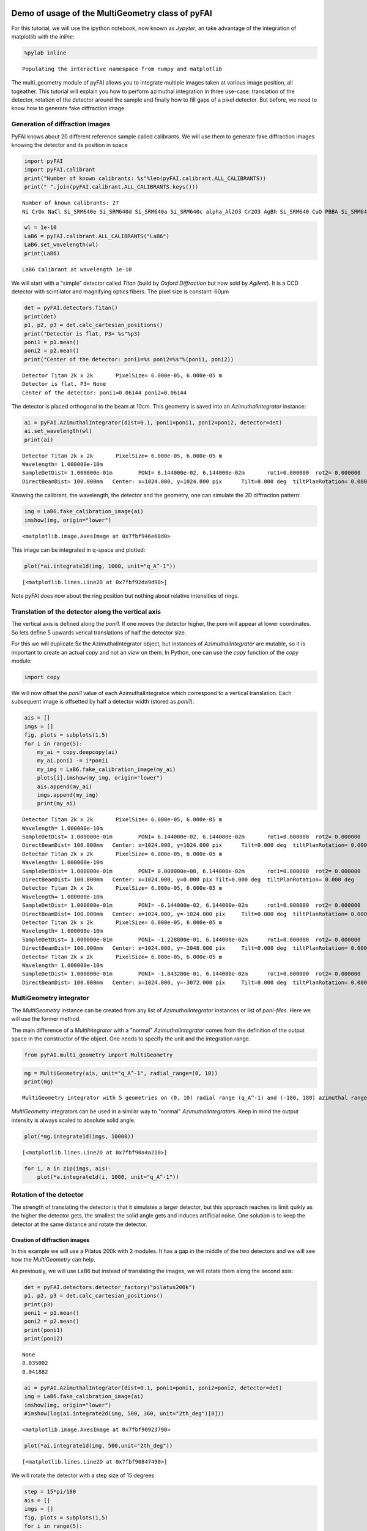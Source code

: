 
Demo of usage of the MultiGeometry class of pyFAI
=================================================

For this tutorial, we will use the ipython notebook, now known as
*Jypyter*, an take advantage of the integration of matplotlib with the
*inline*:

.. code:: python

    %pylab inline

.. parsed-literal::

    Populating the interactive namespace from numpy and matplotlib


The multi\_geometry module of pyFAI allows you to integrate multiple
images taken at various image position, all togeather. This tutorial
will explain you how to perform azimuthal integration in three use-case:
translation of the detector, rotation of the detector around the sample
and finally how to fill gaps of a pixel detector. But before, we need to
know how to generate fake diffraction image.

Generation of diffraction images
--------------------------------

PyFAI knows about 20 different reference sample called calibrants. We
will use them to generate fake diffraction images knowing the detector
and its position in space

.. code:: python

    import pyFAI
    import pyFAI.calibrant
    print("Number of known calibrants: %s"%len(pyFAI.calibrant.ALL_CALIBRANTS))
    print(" ".join(pyFAI.calibrant.ALL_CALIBRANTS.keys()))

.. parsed-literal::

    Number of known calibrants: 27
    Ni CrOx NaCl Si_SRM640e Si_SRM640d Si_SRM640a Si_SRM640c alpha_Al2O3 Cr2O3 AgBh Si_SRM640 CuO PBBA Si_SRM640b quartz C14H30O cristobaltite Si LaB6 CeO2 LaB6_SRM660a LaB6_SRM660b LaB6_SRM660c TiO2 ZnO Al Au


.. code:: python

    wl = 1e-10
    LaB6 = pyFAI.calibrant.ALL_CALIBRANTS("LaB6")
    LaB6.set_wavelength(wl)
    print(LaB6)

.. parsed-literal::

    LaB6 Calibrant at wavelength 1e-10


We will start with a "simple" detector called *Titan* (build by *Oxford
Diffraction* but now sold by *Agilent*). It is a CCD detector with
scintilator and magnifying optics fibers. The pixel size is constant:
60µm

.. code:: python

    det = pyFAI.detectors.Titan()
    print(det)
    p1, p2, p3 = det.calc_cartesian_positions()
    print("Detector is flat, P3= %s"%p3)
    poni1 = p1.mean()
    poni2 = p2.mean()
    print("Center of the detector: poni1=%s poni2=%s"%(poni1, poni2))

.. parsed-literal::

    Detector Titan 2k x 2k	 PixelSize= 6.000e-05, 6.000e-05 m
    Detector is flat, P3= None
    Center of the detector: poni1=0.06144 poni2=0.06144


The detector is placed orthogonal to the beam at 10cm. This geometry is
saved into an *AzimuthalIntegrator* instance:

.. code:: python

    ai = pyFAI.AzimuthalIntegrator(dist=0.1, poni1=poni1, poni2=poni2, detector=det)
    ai.set_wavelength(wl)
    print(ai)

.. parsed-literal::

    Detector Titan 2k x 2k	 PixelSize= 6.000e-05, 6.000e-05 m
    Wavelength= 1.000000e-10m
    SampleDetDist= 1.000000e-01m	PONI= 6.144000e-02, 6.144000e-02m	rot1=0.000000  rot2= 0.000000  rot3= 0.000000 rad
    DirectBeamDist= 100.000mm	Center: x=1024.000, y=1024.000 pix	Tilt=0.000 deg  tiltPlanRotation= 0.000 deg


Knowing the calibrant, the wavelength, the detector and the geometry,
one can simulate the 2D diffraction pattern:

.. code:: python

    img = LaB6.fake_calibration_image(ai)
    imshow(img, origin="lower")



.. parsed-literal::

    <matplotlib.image.AxesImage at 0x7fbf946e68d0>




.. image:: output_10_1.png


This image can be integrated in q-space and plotted:

.. code:: python

    plot(*ai.integrate1d(img, 1000, unit="q_A^-1"))



.. parsed-literal::

    [<matplotlib.lines.Line2D at 0x7fbf92da9d90>]




.. image:: output_12_1.png


Note pyFAI does now about the ring position but nothing about relative
intensities of rings.

Translation of the detector along the vertical axis
---------------------------------------------------

The vertical axis is defined along the *poni1*. If one moves the
detector higher, the poni will appear at lower coordinates. So lets
define 5 upwards verical translations of half the detector size.

For this we will duplicate 5x the AzimuthalIntegrator object, but
instances of *AzimuthalIntegrator* are mutable, so it is important to
create an actual *copy* and not an *view* on them. In Python, one can
use the *copy* function of the *copy* module:

.. code:: python

    import copy
We will now offset the *poni1* value of each AzimuthalIntegratoe which
correspond to a vertical translation. Each subsequent image is offsetted
by half a detector width (stored as *poni1*).

.. code:: python

    ais = []
    imgs = []
    fig, plots = subplots(1,5)
    for i in range(5):
        my_ai = copy.deepcopy(ai)
        my_ai.poni1 -= i*poni1
        my_img = LaB6.fake_calibration_image(my_ai)
        plots[i].imshow(my_img, origin="lower")
        ais.append(my_ai)
        imgs.append(my_img)
        print(my_ai)
        

.. parsed-literal::

    Detector Titan 2k x 2k	 PixelSize= 6.000e-05, 6.000e-05 m
    Wavelength= 1.000000e-10m
    SampleDetDist= 1.000000e-01m	PONI= 6.144000e-02, 6.144000e-02m	rot1=0.000000  rot2= 0.000000  rot3= 0.000000 rad
    DirectBeamDist= 100.000mm	Center: x=1024.000, y=1024.000 pix	Tilt=0.000 deg  tiltPlanRotation= 0.000 deg
    Detector Titan 2k x 2k	 PixelSize= 6.000e-05, 6.000e-05 m
    Wavelength= 1.000000e-10m
    SampleDetDist= 1.000000e-01m	PONI= 0.000000e+00, 6.144000e-02m	rot1=0.000000  rot2= 0.000000  rot3= 0.000000 rad
    DirectBeamDist= 100.000mm	Center: x=1024.000, y=0.000 pix	Tilt=0.000 deg  tiltPlanRotation= 0.000 deg
    Detector Titan 2k x 2k	 PixelSize= 6.000e-05, 6.000e-05 m
    Wavelength= 1.000000e-10m
    SampleDetDist= 1.000000e-01m	PONI= -6.144000e-02, 6.144000e-02m	rot1=0.000000  rot2= 0.000000  rot3= 0.000000 rad
    DirectBeamDist= 100.000mm	Center: x=1024.000, y=-1024.000 pix	Tilt=0.000 deg  tiltPlanRotation= 0.000 deg
    Detector Titan 2k x 2k	 PixelSize= 6.000e-05, 6.000e-05 m
    Wavelength= 1.000000e-10m
    SampleDetDist= 1.000000e-01m	PONI= -1.228800e-01, 6.144000e-02m	rot1=0.000000  rot2= 0.000000  rot3= 0.000000 rad
    DirectBeamDist= 100.000mm	Center: x=1024.000, y=-2048.000 pix	Tilt=0.000 deg  tiltPlanRotation= 0.000 deg
    Detector Titan 2k x 2k	 PixelSize= 6.000e-05, 6.000e-05 m
    Wavelength= 1.000000e-10m
    SampleDetDist= 1.000000e-01m	PONI= -1.843200e-01, 6.144000e-02m	rot1=0.000000  rot2= 0.000000  rot3= 0.000000 rad
    DirectBeamDist= 100.000mm	Center: x=1024.000, y=-3072.000 pix	Tilt=0.000 deg  tiltPlanRotation= 0.000 deg



.. image:: output_16_1.png


MultiGeometry integrator
------------------------

The *MultiGeometry* instance can be created from any list of
*AzimuthalIntegrator* instances or list of *poni-files*. Here we will
use the former method.

The main difference of a *MultiIntegrator* with a "normal"
*AzimuthalIntegrator* comes from the definition of the output space in
the constructor of the object. One needs to specify the unit and the
integration range.

.. code:: python

    from pyFAI.multi_geometry import MultiGeometry
.. code:: python

    mg = MultiGeometry(ais, unit="q_A^-1", radial_range=(0, 10))
    print(mg)

.. parsed-literal::

    MultiGeometry integrator with 5 geometries on (0, 10) radial range (q_A^-1) and (-180, 180) azimuthal range (deg)


*MultiGeometry* integrators can be used in a similar way to "normal"
*AzimuthalIntegrator*\ s. Keep in mind the output intensity is always
scaled to absolute solid angle.

.. code:: python

    plot(*mg.integrate1d(imgs, 10000))



.. parsed-literal::

    [<matplotlib.lines.Line2D at 0x7fbf90a4a210>]




.. image:: output_21_1.png


.. code:: python

    for i, a in zip(imgs, ais):
        plot(*a.integrate1d(i, 1000, unit="q_A^-1"))


.. image:: output_22_0.png


Rotation of the detector
------------------------

The strength of translating the detector is that it simulates a larger
detector, but this approach reaches its limit quikly as the higher the
detector gets, the smallest the solid angle gets and induces artificial
noise. One solution is to keep the detector at the same distance and
rotate the detector.

Creation of diffraction images
~~~~~~~~~~~~~~~~~~~~~~~~~~~~~~

In this example we will use a Pilatus 200k with 2 modules. It has a gap
in the middle of the two detectors and we will see how the
*MultiGeometry* can help.

As previously, we will use LaB6 but instead of translating the images,
we will rotate them along the second axis:

.. code:: python

    det = pyFAI.detectors.detector_factory("pilatus200k")
    p1, p2, p3 = det.calc_cartesian_positions()
    print(p3)
    poni1 = p1.mean()
    poni2 = p2.mean()
    print(poni1)
    print(poni2)

.. parsed-literal::

    None
    0.035002
    0.041882


.. code:: python

    ai = pyFAI.AzimuthalIntegrator(dist=0.1, poni1=poni1, poni2=poni2, detector=det)
    img = LaB6.fake_calibration_image(ai)
    imshow(img, origin="lower")
    #imshow(log(ai.integrate2d(img, 500, 360, unit="2th_deg")[0]))



.. parsed-literal::

    <matplotlib.image.AxesImage at 0x7fbf90923790>




.. image:: output_25_1.png


.. code:: python

    plot(*ai.integrate1d(img, 500,unit="2th_deg"))



.. parsed-literal::

    [<matplotlib.lines.Line2D at 0x7fbf90847490>]




.. image:: output_26_1.png


We will rotate the detector with a step size of 15 degrees

.. code:: python

    step = 15*pi/180
    ais = []
    imgs = []
    fig, plots = subplots(1,5)
    for i in range(5):
        my_ai = copy.deepcopy(ai)
        my_ai.rot2 -= i*step
        my_img = LaB6.fake_calibration_image(my_ai)
        plots[i].imshow(my_img, origin="lower")
        ais.append(my_ai)
        imgs.append(my_img)
        print(my_ai)


.. parsed-literal::

    Detector Pilatus200k	 PixelSize= 1.720e-04, 1.720e-04 m
    SampleDetDist= 1.000000e-01m	PONI= 3.500200e-02, 4.188200e-02m	rot1=0.000000  rot2= 0.000000  rot3= 0.000000 rad
    DirectBeamDist= 100.000mm	Center: x=243.500, y=203.500 pix	Tilt=0.000 deg  tiltPlanRotation= 0.000 deg
    Detector Pilatus200k	 PixelSize= 1.720e-04, 1.720e-04 m
    SampleDetDist= 1.000000e-01m	PONI= 3.500200e-02, 4.188200e-02m	rot1=0.000000  rot2= -0.261799  rot3= 0.000000 rad
    DirectBeamDist= 103.528mm	Center: x=243.500, y=47.716 pix	Tilt=15.000 deg  tiltPlanRotation= -90.000 deg
    Detector Pilatus200k	 PixelSize= 1.720e-04, 1.720e-04 m
    SampleDetDist= 1.000000e-01m	PONI= 3.500200e-02, 4.188200e-02m	rot1=0.000000  rot2= -0.523599  rot3= 0.000000 rad
    DirectBeamDist= 115.470mm	Center: x=243.500, y=-132.169 pix	Tilt=30.000 deg  tiltPlanRotation= -90.000 deg
    Detector Pilatus200k	 PixelSize= 1.720e-04, 1.720e-04 m
    SampleDetDist= 1.000000e-01m	PONI= 3.500200e-02, 4.188200e-02m	rot1=0.000000  rot2= -0.785398  rot3= 0.000000 rad
    DirectBeamDist= 141.421mm	Center: x=243.500, y=-377.895 pix	Tilt=45.000 deg  tiltPlanRotation= -90.000 deg
    Detector Pilatus200k	 PixelSize= 1.720e-04, 1.720e-04 m
    SampleDetDist= 1.000000e-01m	PONI= 3.500200e-02, 4.188200e-02m	rot1=0.000000  rot2= -1.047198  rot3= 0.000000 rad
    DirectBeamDist= 200.000mm	Center: x=243.500, y=-803.506 pix	Tilt=60.000 deg  tiltPlanRotation= -90.000 deg



.. image:: output_28_1.png


.. code:: python

    for i, a in zip(imgs, ais):
        plot(*a.integrate1d(i, 1000, unit="2th_deg"))


.. image:: output_29_0.png


Creation of the MultiGeometry
~~~~~~~~~~~~~~~~~~~~~~~~~~~~~

This time we will work in 2theta angle using degrees:

.. code:: python

    mg = MultiGeometry(ais, unit="2th_deg", radial_range=(0, 90))
    print(mg)
    plot(*mg.integrate1d(imgs, 10000))

.. parsed-literal::

    MultiGeometry integrator with 5 geometries on (0, 90) radial range (2th_deg) and (-180, 180) azimuthal range (deg)
    area_pixel=1.32053624453 area_sum=2.69418873745, Error= -1.04022324159




.. parsed-literal::

    [<matplotlib.lines.Line2D at 0x7fbf903e2650>]




.. image:: output_31_2.png


.. code:: python

    I,tth, chi = mg.integrate2d(imgs, 1000,360)
    imshow(I, origin="lower",extent=[tth.min(), tth.max(), chi.min(), chi.max()], aspect="auto")
    xlabel("2theta")
    ylabel("chi")



.. parsed-literal::

    <matplotlib.text.Text at 0x7fbf90330350>




.. image:: output_32_1.png


How to fill-up gaps in arrays of pixel detectors during 2D integration
----------------------------------------------------------------------

We will use ImXpad detectors which exhibits large gaps.

.. code:: python

    det = pyFAI.detectors.detector_factory("Xpad_flat")
    p1, p2, p3 = det.calc_cartesian_positions()
    print(p3)
    poni1 = p1.mean()
    poni2 = p2.mean()
    print(poni1)
    print(poni2)

.. parsed-literal::

    None
    0.076457
    0.0377653


.. code:: python

    ai = pyFAI.AzimuthalIntegrator(dist=0.1, poni1=0, poni2=poni2, detector=det)
    img = LaB6.fake_calibration_image(ai)
    imshow(img, origin="lower")



.. parsed-literal::

    <matplotlib.image.AxesImage at 0x7fbf909b8210>




.. image:: output_35_1.png


.. code:: python

    I, tth, chi=ai.integrate2d(img, 500, 360, azimuth_range=(0,180), unit="2th_deg", dummy=-1)
    imshow(sqrt(I),origin="lower",extent=[tth.min(), tth.max(), chi.min(), chi.max()], aspect="auto")
    xlabel("2theta")
    ylabel("chi")

.. parsed-literal::

    -c:2: RuntimeWarning: invalid value encountered in sqrt




.. parsed-literal::

    <matplotlib.text.Text at 0x7fbf90a67850>




.. image:: output_36_2.png


To observe textures, it is mandatory to fill the large empty space. This
can be done by tilting the detector by a few degrees to higher 2theta
angle (yaw 2x5deg) and turn the detector along the azimuthal angle (roll
2x5deg):

.. code:: python

    step = 5*pi/180
    nb_geom = 3
    ais = []
    imgs = []
    for i in range(nb_geom):
        for j in range(nb_geom):
            my_ai = copy.deepcopy(ai)
            my_ai.rot2 -= i*step
            my_ai.rot3 -= j*step
            my_img = LaB6.fake_calibration_image(my_ai)
            ais.append(my_ai)
            imgs.append(my_img)
    mg = MultiGeometry(ais, unit="2th_deg", radial_range=(0, 60), azimuth_range=(0, 180), empty=-1)
    print(mg)
    I, tth, chi = mg.integrate2d(imgs, 1000, 360)
    imshow(sqrt(I),origin="lower",extent=[tth.min(), tth.max(), chi.min(), chi.max()], aspect="auto")
    xlabel("2theta")
    ylabel("chi")

.. parsed-literal::

    MultiGeometry integrator with 9 geometries on (0, 60) radial range (2th_deg) and (0, 180) azimuthal range (deg)


.. parsed-literal::

    -c:16: RuntimeWarning: invalid value encountered in sqrt




.. parsed-literal::

    <matplotlib.text.Text at 0x7fbf92c74710>




.. image:: output_38_3.png


As on can see, the gaps have disapeared and the statistics is much
better, except on the border were only one image contributes to the
integrated image.

Conclusion
==========

The multi\_geometry module of pyFAI makes powder diffraction experiments
with small moving detectors much easier.

Some people would like to stitch input images together prior to
integration. There are plenty of good tools to do this: generalist one
like `Photoshop <http://www.adobe.com/fr/products/photoshop.html>`__ or
more specialized ones like `AutoPano <http://www.kolor.com/autopano>`__.
More seriously this can be using the distortion module of a detector to
re-sample the signal on a regular grid but one will have to store on one
side the number of actual pixel contributing to a regular pixels and on
the other the total intensity contained in the regularized pixel.
Without the former information, doing science with a rebinned image is
as meaningful as using Photoshop.

